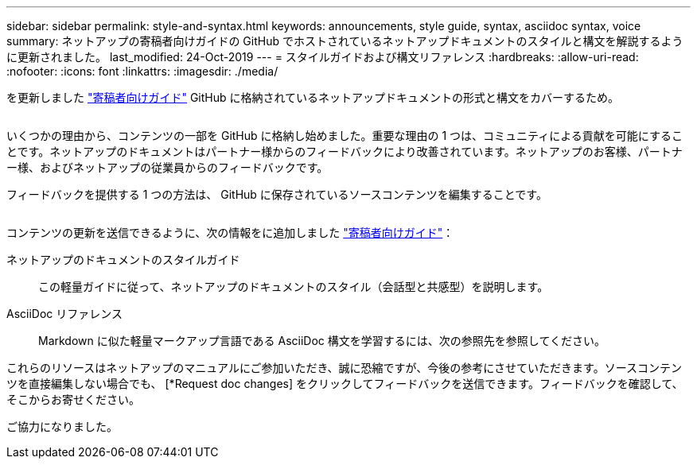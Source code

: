 ---
sidebar: sidebar 
permalink: style-and-syntax.html 
keywords: announcements, style guide, syntax, asciidoc syntax, voice 
summary: ネットアップの寄稿者向けガイドの GitHub でホストされているネットアップドキュメントのスタイルと構文を解説するように更新されました。 
last_modified: 24-Oct-2019 
---
= スタイルガイドおよび構文リファレンス
:hardbreaks:
:allow-uri-read: 
:nofooter: 
:icons: font
:linkattrs: 
:imagesdir: ./media/


[role="lead"]
を更新しました http://docs.netapp.com/contribute/us-en/index.html["寄稿者向けガイド"^] GitHub に格納されているネットアップドキュメントの形式と構文をカバーするため。

image:style.gif[""]

いくつかの理由から、コンテンツの一部を GitHub に格納し始めました。重要な理由の 1 つは、コミュニティによる貢献を可能にすることです。ネットアップのドキュメントはパートナー様からのフィードバックにより改善されています。ネットアップのお客様、パートナー様、およびネットアップの従業員からのフィードバックです。

フィードバックを提供する 1 つの方法は、 GitHub に保存されているソースコンテンツを編集することです。

image:edit.gif[""]

コンテンツの更新を送信できるように、次の情報をに追加しました http://docs.netapp.com/contribute/us-en/index.html["寄稿者向けガイド"^]：

ネットアップのドキュメントのスタイルガイド:: この軽量ガイドに従って、ネットアップのドキュメントのスタイル（会話型と共感型）を説明します。
AsciiDoc リファレンス:: Markdown に似た軽量マークアップ言語である AsciiDoc 構文を学習するには、次の参照先を参照してください。


これらのリソースはネットアップのマニュアルにご参加いただき、誠に恐縮ですが、今後の参考にさせていただきます。ソースコンテンツを直接編集しない場合でも、 [*Request doc changes] をクリックしてフィードバックを送信できます。フィードバックを確認して、そこからお寄せください。

ご協力になりました。
